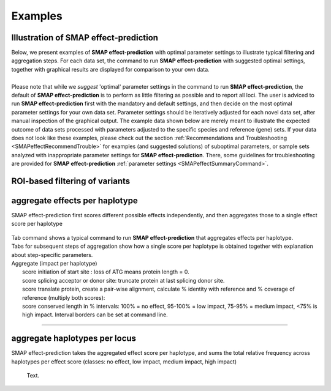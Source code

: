 .. raw:: html

    <style> .navy {color:navy} </style>

.. role:: navy

.. raw:: html

    <style> .white {color:white} </style>

.. role:: white

########
Examples
########

.. _SMAPeffectex:

Illustration of SMAP effect-prediction
--------------------------------------

| Below, we present examples of **SMAP effect-prediction** with optimal parameter settings to illustrate typical filtering and aggregation steps. For each data set, the command to run **SMAP effect-prediction** with suggested optimal settings, together with graphical results are displayed for comparison to your own data.
| 
| Please note that while we *suggest* 'optimal' parameter settings in the command to run **SMAP effect-prediction**, the default of **SMAP effect-prediction** is to perform as little filtering as possible and to report all loci. The user is adviced to run **SMAP effect-prediction** first with the mandatory and default settings, and then decide on the most optimal parameter settings for your own data set. Parameter settings should be iteratively adjusted for each novel data set, after manual inspection of the graphical output. The example data shown below are merely meant to illustrate the expected outcome of data sets processed with parameters adjusted to the specific species and reference (gene) sets. If your data does not look like these examples, please check out the section :ref:`Recommendations and Troubleshooting <SMAPeffectRecommendTrouble>` for examples (and suggested solutions) of suboptimal parameters, or sample sets analyzed with inappropriate parameter settings for **SMAP effect-prediction**. There, some guidelines for troubleshooting are provided for **SMAP effect-prediction** :ref:`parameter settings <SMAPeffectSummaryCommand>`.

ROI-based filtering of variants
-------------------------------



aggregate effects per haplotype
-------------------------------

:navy:`SMAP effect-prediction first scores different possible effects independently, and then aggregates those to a single effect score per haplotype`

			 .. image:: ../images/examples/102.png

| Tab command shows a typical command to run **SMAP effect-prediction** that aggregates effects per haplotype.
| Tabs for subsequent steps of aggregation show how a single score per haplotype is obtained together with explanation about step-specific parameters.

| Aggregate (impact per haplotype)
| 	score initiation of start site : loss of ATG means protein length = 0.
| 	score splicing acceptor or donor site: truncate protein at last splicing donor site.
| 	score translate protein, create a pair-wise alignment, calculate % identity with reference and % coverage of reference (multiply both scores):
| 	score conserved length in % intervals: 100% = no effect, 95-100% = low impact, 75-95% = medium impact, <75% is high impact. Interval borders can be set at command line.



	  .. tabs::

		 .. tab:: command
		 
			:: 
				
				smap effect-prediction options
		 
		 .. tab:: annotate
		 
			 .. image:: ../images/SMAP_effect-prediction.png
		
		 .. tab:: filter
			
			.. image:: ../images/SMAP_effect-prediction.png
			
			text.

----

aggregate haplotypes per locus
------------------------------

:navy:`SMAP effect-prediction takes the aggregated effect score per haplotype, and sums the total relative frequency across haplotypes per effect score (classes: no effect, low impact, medium impact, high impact)`

	  | Text.
